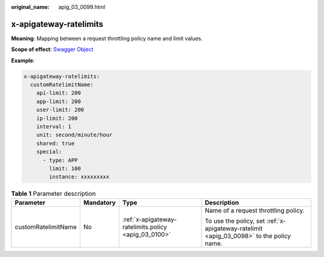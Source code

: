 :original_name: apig_03_0099.html

.. _apig_03_0099:

x-apigateway-ratelimits
=======================

**Meaning**: Mapping between a request throttling policy name and limit values.

**Scope of effect**: `Swagger Object <https://github.com/OAI/OpenAPI-Specification/blob/master/versions/2.0.md#swagger-object>`__

**Example**:

.. code-block::

   x-apigateway-ratelimits:
     customRatelimitName:
       api-limit: 200
       app-limit: 200
       user-limit: 200
       ip-limit: 200
       interval: 1
       unit: second/minute/hour
       shared: true
       special:
         - type: APP
           limit: 100
           instance: xxxxxxxxx

.. table:: **Table 1** Parameter description

   +---------------------+-----------------+------------------------------------------------------+-----------------------------------------------------------------------------------------+
   | Parameter           | Mandatory       | Type                                                 | Description                                                                             |
   +=====================+=================+======================================================+=========================================================================================+
   | customRatelimitName | No              | :ref:`x-apigateway-ratelimits.policy <apig_03_0100>` | Name of a request throttling policy.                                                    |
   |                     |                 |                                                      |                                                                                         |
   |                     |                 |                                                      | To use the policy, set :ref:`x-apigateway-ratelimit <apig_03_0098>` to the policy name. |
   +---------------------+-----------------+------------------------------------------------------+-----------------------------------------------------------------------------------------+
